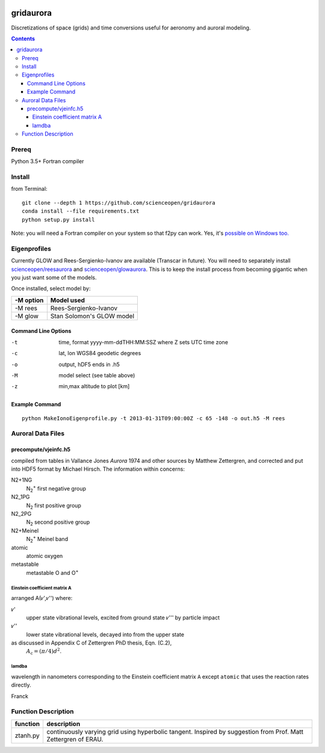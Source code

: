 .. image:: https://codeclimate.com/github/scienceopen/gridaurora/badges/gpa.svg
   :target: https://codeclimate.com/github/scienceopen/gridaurora
   :alt: Code Climate

.. image:: https://travis-ci.org/scienceopen/gridaurora.svg?branch=master
    :target: https://travis-ci.org/scienceopen/gridaurora

.. image:: https://coveralls.io/repos/scienceopen/gridaurora/badge.svg?branch=master&service=github 
   :target: https://coveralls.io/github/scienceopen/gridaurora?branch=master 

==========
gridaurora
==========
Discretizations of space (grids) and time conversions useful for aeronomy and auroral modeling.

.. contents::

Prereq
======
Python 3.5+
Fortran compiler

Install
=======
from Terminal::

    git clone --depth 1 https://github.com/scienceopen/gridaurora
    conda install --file requirements.txt
    python setup.py install

Note: you will need a Fortran compiler on your system so that f2py can
work. Yes, it's `possible on Windows too.
<https://scivision.co/f2py-running-fortran-code-in-python-on-windows/>`_

Eigenprofiles
=============
Currently GLOW and Rees-Sergienko-Ivanov are available (Transcar in future).
You will need to separately install `scienceopen/reesaurora <https://github.com/scienceopen/reesaurora>`_ and 
`scienceopen/glowaurora <https://github.com/scienceopen/glowaurora>`_.
This is to keep the install process from becoming gigantic when you just want some of the models.

Once installed, select model by:

=========  ==========
-M option  Model used
=========  ==========
-M rees     Rees-Sergienko-Ivanov
-M glow    Stan Solomon's GLOW model
=========  ==========

Command Line Options
--------------------
-t      time, format yyyy-mm-ddTHH:MM:SSZ  where Z sets UTC time zone
-c      lat, lon WGS84 geodetic degrees
-o      output, hDF5  ends in .h5
-M      model select (see table above)
-z      min,max altitude to plot [km]


Example Command
---------------
::

    python MakeIonoEigenprofile.py -t 2013-01-31T09:00:00Z -c 65 -148 -o out.h5 -M rees

Auroral Data Files
==================

precompute/vjeinfc.h5
--------------------- 
compiled from tables in Vallance Jones *Aurora* 1974 and other sources by Matthew Zettergren, and corrected and put into HDF5 format by Michael Hirsch. The information within concerns:

N2+1NG        
    N\ :sub:`2`\ :sup:`+` first negative group

N2_1PG         
    N\ :sub:`2` first positive group

N2_2PG         
    N\ :sub:`2` second positive group

N2+Meinel      
    N\ :sub:`2`\ :sup:`+` Meinel band

atomic        
    atomic oxygen

metastable     
    metastable O and O\ :sup:`+`


Einstein coefficient matrix A
~~~~~~~~~~~~~~~~~~~~~~~~~~~~~~~~~
arranged A(𝜈',𝜈'') where:

𝜈'      
    upper state vibrational levels, excited from ground state 𝜈''' by particle impact

𝜈''
    lower state vibrational levels, decayed into from the upper state

as discussed in Appendix C of Zettergren PhD thesis, Eqn. (C.2), 
    :math:`A_\text{c} = (\pi/4) d^2`.

lamdba
~~~~~~
wavelength in nanometers corresponding to the Einstein coefficient matrix ``A`` 
except ``atomic`` that uses the reaction rates directly.

Franck

Function Description
====================


========        ===========
function        description
========        ===========
ztanh.py        continuously varying grid using hyperbolic tangent. Inspired by suggestion from Prof. Matt Zettergren of ERAU.
========        ===========
